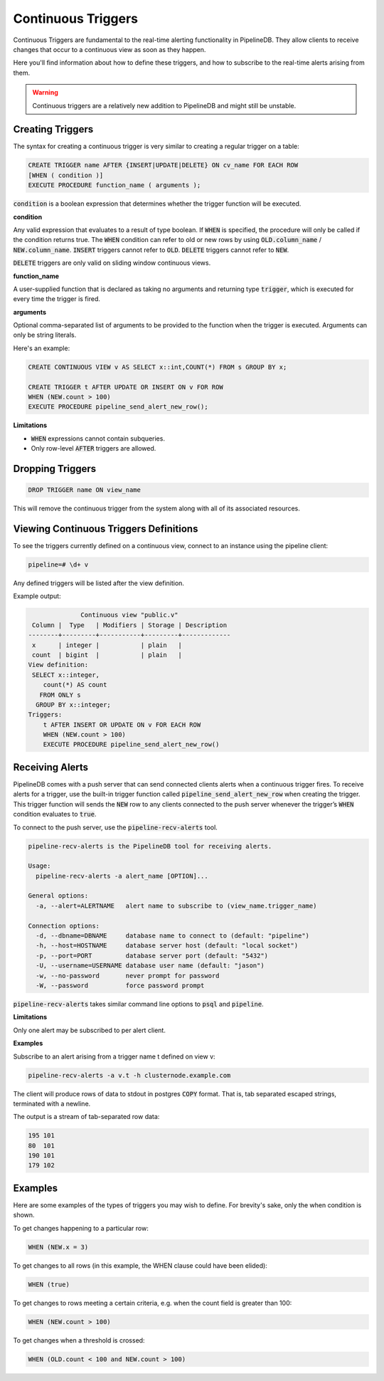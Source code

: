 .. _triggers:

Continuous Triggers
===================

.. versionadded:: 0.9.1

Continuous Triggers are fundamental to the real-time alerting functionality in PipelineDB. They allow clients to receive changes that occur to a continuous view as soon as they happen.

Here you'll find information about how to define these triggers, and how to subscribe to the real-time alerts arising from them.

.. warning:: Continuous triggers are a relatively new addition to PipelineDB and might still be unstable.

Creating Triggers
-----------------

The syntax for creating a continuous trigger is very similar to creating a regular trigger on a table:

.. code-block:: pipeline

    CREATE TRIGGER name AFTER {INSERT|UPDATE|DELETE} ON cv_name FOR EACH ROW
    [WHEN ( condition )]
    EXECUTE PROCEDURE function_name ( arguments );

:code:`condition` is a boolean expression that determines whether the trigger function will be executed.

**condition**

Any valid expression that evaluates to a result of type boolean. If :code:`WHEN` is specified, the procedure will only be called if the condition returns true. The  :code:`WHEN` condition can refer to old or new rows by using  :code:`OLD.column_name` / :code:`NEW.column_name`. :code:`INSERT` triggers cannot refer to :code:`OLD`. :code:`DELETE` triggers cannot refer to :code:`NEW`.

:code:`DELETE` triggers are only valid on sliding window continuous views.

**function_name**

A user-supplied function that is declared as taking no arguments and returning type :code:`trigger`, which is executed for every time the trigger is fired.

**arguments**

Optional comma-separated list of arguments to be provided to the function when the trigger is executed. Arguments can only be string literals.

Here's an example:

.. code-block:: pipeline

    CREATE CONTINUOUS VIEW v AS SELECT x::int,COUNT(*) FROM s GROUP BY x;

    CREATE TRIGGER t AFTER UPDATE OR INSERT ON v FOR ROW
    WHEN (NEW.count > 100)
    EXECUTE PROCEDURE pipeline_send_alert_new_row();

**Limitations**

- :code:`WHEN` expressions cannot contain subqueries.
- Only row-level :code:`AFTER` triggers are allowed.

Dropping Triggers
-----------------

.. code-block:: pipeline

    DROP TRIGGER name ON view_name

This will remove the continuous trigger from the system along with all of its associated resources.

Viewing Continuous Triggers Definitions
---------------------------------------

To see the triggers currently defined on a continuous view, connect to an instance using the pipeline client:

.. code-block:: pipeline

    pipeline=# \d+ v

Any defined triggers will be listed after the view definition.

Example output:

.. code-block:: pipeline

                  Continuous view "public.v"
     Column |  Type   | Modifiers | Storage | Description
    --------+---------+-----------+---------+-------------
     x      | integer |           | plain   |
     count  | bigint  |           | plain   |
    View definition:
     SELECT x::integer,
        count(*) AS count
       FROM ONLY s
      GROUP BY x::integer;
    Triggers:
        t AFTER INSERT OR UPDATE ON v FOR EACH ROW
        WHEN (NEW.count > 100)
        EXECUTE PROCEDURE pipeline_send_alert_new_row()

Receiving Alerts
----------------

PipelineDB comes with a push server that can send connected clients alerts when a continuous trigger fires. To receive alerts for a trigger, use the built-in trigger function called :code:`pipeline_send_alert_new_row` when creating the trigger. This trigger function will sends the :code:`NEW` row to any clients connected to the push server whenever the trigger’s :code:`WHEN` condition evaluates to :code:`true`.

To connect to the push server, use the :code:`pipeline-recv-alerts` tool.

.. code-block:: pipeline

    pipeline-recv-alerts is the PipelineDB tool for receiving alerts.

    Usage:
      pipeline-recv-alerts -a alert_name [OPTION]...

    General options:
      -a, --alert=ALERTNAME   alert name to subscribe to (view_name.trigger_name)

    Connection options:
      -d, --dbname=DBNAME     database name to connect to (default: "pipeline")
      -h, --host=HOSTNAME     database server host (default: "local socket")
      -p, --port=PORT         database server port (default: "5432")
      -U, --username=USERNAME database user name (default: "jason")
      -w, --no-password       never prompt for password
      -W, --password          force password prompt

:code:`pipeline-recv-alerts` takes similar command line options to :code:`psql` and :code:`pipeline`.

**Limitations**

Only one alert may be subscribed to per alert client.

**Examples**

Subscribe to an alert arising from a trigger name t defined on view v:

.. code-block:: pipeline

    pipeline-recv-alerts -a v.t -h clusternode.example.com

The client will produce rows of data to stdout in postgres :code:`COPY` format. That is, tab separated escaped strings, terminated with a newline.

The output is a stream of tab-separated row data:

.. code-block:: pipeline

    195	101
    80	101
    190	101
    179	102

Examples
--------

Here are some examples of the types of triggers you may wish to define.
For brevity's sake, only the when condition is shown.

To get changes happening to a particular row:

.. code-block:: pipeline

    WHEN (NEW.x = 3)

To get changes to all rows (in this example, the WHEN clause could have been elided):

.. code-block:: pipeline

    WHEN (true)

To get changes to rows meeting a certain criteria, e.g. when the count field is greater than 100:

.. code-block:: pipeline

    WHEN (NEW.count > 100)

To get changes when a threshold is crossed:

.. code-block:: pipeline

    WHEN (OLD.count < 100 and NEW.count > 100)
